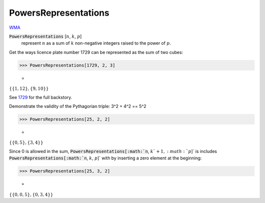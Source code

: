PowersRepresentations
=====================

`WMA <https://reference.wolfram.com/language/ref/PowersRepresentations.html>`_

:code:`PowersRepresentations` [:math:`n`, :math:`k`, :math:`p`]
    represent :math:`n` as a sum of :math:`k` non-negative integers raised to the power of :math:`p`.





Get the ways licence plate number 1729 can be represented as the sum of two cubes:

>>> PowersRepresentations[1729, 2, 3]

    =
:math:`\left\{\left\{1,12\right\},\left\{9,10\right\}\right\}`



See `1729 <https://en.wikipedia.org/wiki/1729_(number)>`_ for the full backstory.

Demonstrate the validity of the Pythagorian triple: 3^2 + 4^2 == 5^2

>>> PowersRepresentations[25, 2, 2]

    =
:math:`\left\{\left\{0,5\right\},\left\{3,4\right\}\right\}`



Since 0 is allowed in the sum, :code:`PowersRepresentations[:math:`n`, :math:`k`+1, :math:`p`]`  is includes    :code:`PowersRepresentations[:math:`n`, :math:`k`, :math:`p`]`  with by inserting a zero element at the beginning:

>>> PowersRepresentations[25, 3, 2]

    =
:math:`\left\{\left\{0,0,5\right\},\left\{0,3,4\right\}\right\}`


